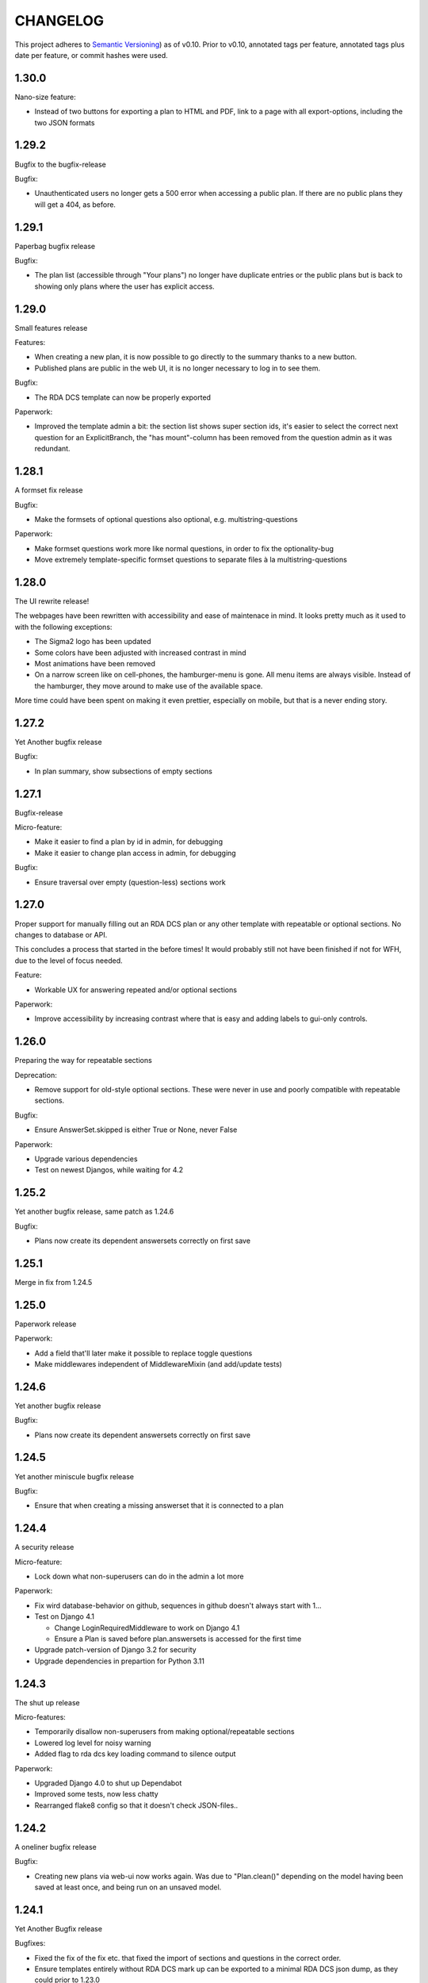 =========
CHANGELOG
=========

This project adheres to `Semantic Versioning <https://semver.org/spec/v2.0.0.html>`_)
as of v0.10. Prior to v0.10, annotated tags per feature, annotated tags plus
date per feature, or commit hashes were used.

1.30.0
------

Nano-size feature:

* Instead of two buttons for exporting a plan to HTML and PDF, link to a page
  with all export-options, including the two JSON formats

1.29.2
------

Bugfix to the bugfix-release

Bugfix:

* Unauthenticated users no longer gets a 500 error when accessing a public plan.
  If there are no public plans they will get a 404, as before.

1.29.1
------

Paperbag bugfix release

Bugfix:

* The plan list (accessible through "Your plans") no longer have duplicate
  entries or the public plans but is back to showing only plans where the user
  has explicit access.

1.29.0
------

Small features release

Features:

* When creating a new plan, it is now possible to go directly to the summary
  thanks to a new button.
* Published plans are public in the web UI, it is no longer necessary to log in
  to see them.

Bugfix:

* The RDA DCS template can now be properly exported

Paperwork:

* Improved the template admin a bit: the section list shows super section ids,
  it's easier to select the correct next question for an ExplicitBranch, the
  "has mount"-column has been removed from the question admin as it was
  redundant.


1.28.1
------

A formset fix release

Bugfix:

* Make the formsets of optional questions also optional, e.g.
  multistring-questions

Paperwork:

* Make formset questions work more like normal questions, in order to fix the
  optionality-bug
* Move extremely template-specific formset questions to separate files à la
  multistring-questions

1.28.0
------

The UI rewrite release!

The webpages have been rewritten with accessibility and ease of maintenace in
mind. It looks pretty much as it used to with the following exceptions:

* The Sigma2 logo has been updated
* Some colors have been adjusted with increased contrast in mind
* Most animations have been removed
* On a narrow screen like on cell-phones, the hamburger-menu is gone. All menu
  items are always visible. Instead of the hamburger, they move around to make
  use of the available space.

More time could have been spent on making it even prettier, especially on
mobile, but that is a never ending story.

1.27.2
------

Yet Another bugfix release

Bugfix:

* In plan summary, show subsections of empty sections

1.27.1
------

Bugfix-release

Micro-feature:

* Make it easier to find a plan by id in admin, for debugging
* Make it easier to change plan access in admin, for debugging

Bugfix:

* Ensure traversal over empty (question-less) sections work

1.27.0
------

Proper support for manually filling out an RDA DCS plan or any other template
with repeatable or optional sections. No changes to database or API.

This concludes a process that started in the before times! It would probably
still not have been finished if not for WFH, due to the level of focus needed.

Feature:

- Workable UX for answering repeated and/or optional sections

Paperwork:

- Improve accessibility by increasing contrast where that is easy and adding
  labels to gui-only controls.

1.26.0
------

Preparing the way for repeatable sections

Deprecation:

- Remove support for old-style optional sections. These were never in use and
  poorly compatible with repeatable sections.

Bugfix:

- Ensure AnswerSet.skipped is either True or None, never False

Paperwork:

* Upgrade various dependencies
* Test on newest Djangos, while waiting for 4.2

1.25.2
------

Yet another bugfix release, same patch as 1.24.6

Bugfix:

* Plans now create its dependent answersets correctly on first save

1.25.1
------

Merge in fix from 1.24.5

1.25.0
------

Paperwork release

Paperwork:

* Add a field that'll later make it possible to replace toggle questions
* Make middlewares independent of MiddlewareMixin (and add/update tests)

1.24.6
------

Yet another bugfix release

Bugfix:

* Plans now create its dependent answersets correctly on first save

1.24.5
------

Yet another miniscule bugfix release

Bugfix:

* Ensure that when creating a missing answerset that it is connected to a plan

1.24.4
------

A security release

Micro-feature:

* Lock down what non-superusers can do in the admin a lot more

Paperwork:

* Fix wird database-behavior on github, sequences in github doesn't always
  start with 1...
* Test on Django 4.1

  * Change LoginRequiredMiddleware to work on Django 4.1
  * Ensure a Plan is saved before plan.answersets is accessed for the first time
* Upgrade patch-version of Django 3.2 for security
* Upgrade dependencies in prepartion for Python 3.11

1.24.3
------

The shut up release

Micro-features:

* Temporarily disallow non-superusers from making optional/repeatable sections
* Lowered log level for noisy warning
* Added flag to rda dcs key loading command to silence output

Paperwork:

* Upgraded Django 4.0 to shut up Dependabot
* Improved some tests, now less chatty
* Rearranged flake8 config so that it doesn't check JSON-files..

1.24.2
------

A oneliner bugfix release

Bugfix:

* Creating new plans via web-ui now works again. Was due to "Plan.clean()"
  depending on the model having been saved at least once, and being run on an
  unsaved model.

1.24.1
------

Yet Another Bugfix release

Bugfixes:

* Fixed the fix of the fix etc. that fixed the import of sections and questions
  in the correct order.
* Ensure templates entirely without RDA DCS mark up can be exported to
  a minimal RDA DCS json dump, as they could prior to 1.23.0

Paperwork:

* Dedicated functions made to load all the extra stuff needed for RDA DCS
  support, and to set up fixtures for the RDA DCS tests
* Removed outdated testing-flags that skipped some tests that should not have
  been skipped

1.24.0
------

The full RDA DCS support release! See UPGRADING.rst.

New feature:

* Import RDA DCS plans into EasyDMP. (They do need to be valid, as per
  JSON-Schema!)
* Export any plan to RDA DCS format. One that is based on the RDA DCS template
  will yield the most complete result, while exporting a plan based a template
  that is marked up with RDA DCS keys will be as good as the mark up and
  structure compatibility allows.

Bugfix:

* When designing a template, plans based on that template might end up with
  answers to questions that no longer exist in that template, which prevented
  the plan from validating. Now, the spurious/dead answers are removed from the
  plan on validation instead.
* Fix validation of all question types that uses NotSet

New included template:

* An example of all available question types, in
  src/easydmp/dmpt/data/question-type-demonstration.template.json

Paperwork:

* Added documentation about the new features
* Improve on the UX of the typedidentifier question type: better error
  messages, looks and validation
* Fix the template importi/export tests to work with the new template structure

1.23.1
------

Bugfix:

* Template import failed on generating a new Template title

1.23.0
------

See UPGRADING.rst to set up the RDA DCS support.

New features:

* A new field "uuid" on the template, which is assumed to be a persistent
  unique identifier. When exporting a template, the uuid is preserved.
* Support marking up templates using the JSON structure of RDA DCS as
  a taxonomy of sorts, via the new app "rdadcs"
* Backend support for repeated sections, the frontend is lagging behind, though

New included template:

* RDADCS v1.1, in src/easydmp/rdadcs/data/rdadcs-v1.1.template.json

Paperwork:

* Add tests for exporting EasyDMP plans


1.22.3
------

The fix to the fix release

Bugfix:

* There was a bug in the fix of template import with optional sections/deep
  structure

Paperwork:

* Reorganize the documentation as per http://diataxis.fr into Howtos, Overview
  (explanation), Reference, except for the docs for developers.
  (There are no tutorials yet.)

1.22.2
------

The myriad fixes release

Bugfixes:

* Validation of multistrings, dates and datetimes was fixed
* When answering questions one by one it was possible to end up in a situation
  where self.object (the answerset) wasn't available, which lead to a 500
  Server Error
* The UX for daterange questions was improved: it was missing from the plan
  summary, it was unclear that both dates are needed etc.
* Import of templates with optional sections and deep structure was broken,
  which wasn't discovered until the RDA DCS template was sufficiently finished.


1.22.1
------

Bugfix:

* Fix migration inheritance problem, caused by too aggressive search/replace

1.22.0
------

New feature:

* Add a "multistring" question-type, for RDA DMP Common Standard

Bugfixes:

* Fix adding additional rows to formsets, this time without any javascript
* Extend the max-length of "shortfreetext" to 255 characters, after finding
  an overly long project title in the wild. (It still can't fit the full title
  of "Moll Flanders" (1722) by Daniel Defoe, though.)

Paperwork:

* Refactored how formset questions works and made the first standalone formset
  question-type: multistring

1.21.0
------

New feature:

* Add a "datetime" question-type, for RDA DMP Common Standard

Paperwork:

* Make ``fill_cache_from_class()`` idempotent, which makes it possible to rerun
  the eestore upgrading commands from 1.20.0 without errors.

1.20.0
------

See UPGRADING.rst to start using the new EEStore types.

New feature:

* EEStore types country (ISO 3166-1), currency (ISO 4217), and language (ISO
  639-3)

Paperwork:

* Stub app for RDA DCS specific stuff
* Util-function in EEStore for loading EEStoreCache from a class
* Refactored saving questions in views to ensure identical code-path

1.19.0
------

New feature:

* Support for questions that can be answered by either Yes, No or Unknown. For
  RDA DMP Common Standard.

Paperwork:

* More babysteps towards repeated sections
* Security updates: Django 3.2.13, Django 4.0.4 and Pillow 9.0.1

1.18.0
------

New features:

* Questions can be used as the identifier of answersets. This is marked on
  their QuestionType. The answer of a ShortfreeTextQuestion can be used as such
  an identifier.
* New question-type TypedIdentifierQuestion that can also be used as the
  identifier of answersets. It consists of a typed string, where the types are
  currently denominated via CannedAnswers. This is necessary for proper RDA DMP
  CS support.

Bugfix:

* Fix logging of DRF authtokens created via admin. The admin for these is
  overly clever, breaking introspection, which lead to a 500 Server Error when
  logging creation of a token.

1.17.0
------

Backwards incompatible change:

* After a security audit it was decided to shut down the API endpoint
  /api/v1/users/. The new endpoint, /api/v2/users/, has better security.

Paperwork:

* Officially run on Python 3.10 instead of Python 3.8

1.16.0
------

Big new feature:

* Support importing plans and templates via API: either by POSTing an export or
  by pulling an export from a URL.

Bugfix:

* Work around a problem in the ORCID backend: it sets "fullname" to be a json
  blob when it is supposed to be a string.
* The "Imported"-filter in the admin now works.

Paperwork:

* Refactor the import/export functionality
* Upgrade Django to currently secure version
* Run and test on Django 4.0
* Run and test on Python 3.10

1.15.0
------

Small new feature:

* Stop hardcoding login-providers. As a bonus, add support for logging in with
  ORCID.

Bugfix:

* "Save As" no longer leads to a 500 error. This was due to a bug in cloning
  answersets.

Paperwork:

* Various dependency upgrades

1.14.1
------

Bugfix:

* Ensure that the importer of a plan can access the import correctly

Paperwork:

* Upgrade python social auth (psa) and in the process get rid of a hack

1.14.0
------

Big new feature:

* Support exporting and importing plans: export via CLI, admin and API,
  import via CLI and admin

Small new feature:

* Reuse admin-filter to limit foreign keys in admin when making templates. For
  instance, when making questions, if you filter on a template in the questions
  list, a new question can only select the sections of that template as
  possible sections. Sections can only select sections in the same template as
  parents etc.

Bugfixes:

* Fix "analyze_plans" management command
* Fix utility function to work with answersets

Paperwork:

* Get rid of remaining vestiges of Python 3.7
* Various upgrades
* Add "skipped"-field to AnswerSet in preparation of repeatable section support
* Store "branching_possible" on QuestionType. This'll make it possible to join
  on branchability.
* Various refactors for consistency and cleanup

1.13.0
------

Small new feature:

* Make it possible to show or hide the notes field per question, instead of
  hardcoding it per input type.

Bugfixes:

* Ensure that validation of email questions doesn't wind up in debugging-mode,
  and check commits for python debugging statements

1.12.0
------

Humongous new feature:

* Major refactor of questions, should allow for 3rd party apps containing 3rd
  party question types

Small new features:

* New API v2 endpoints for JWT impersonation and logout, logging out will
  invalidate the token.
* API v2 ready for use
* Added a question type for email-addresses: email
* Added a question type for links (URLS/URIs/IRIs): iri

Paperwork:

* Removed squashed migrations.

1.11.1
------

Bugfix:

* The endpoint /api/v1/plans/ now works with answersets. The old "one answerset
  per section" is emulated by showing the first created answerset per plan and
  section and ignoring any others. Needless to say, this means that plans made
  from templates that allows more than one answerset per section won't have all
  its answers in the json blob.

1.11.0
------

Due to the squashed migrations of the major functionality this cannot be
a patch release. Nothing should change in the database except for new lines in
the `django_migrations` table.

Bugfix:

* Fix bug when making a new version of a plan

Small new feature:

* Allow making a plan public. This will make it readable for all.

Paperwork:

* Improve documentation slightly
* Squash all unsquashed migrations in preparation for some big refactors
* Upgrade insecure dependecies

1.10.1
------

Bugfixes:

* Non-superusers can once again start new plans from the template list page.
* Validation for MultiRDACostOneTextQuestion was.. not exactly checking for
  what needed checking. Missed because the field is not in use in any public
  template yet.

Paperwork:

* Show answerset identifier/name in canned export, not the primary key.
* Move the "is this question editable for this user" calculation from the
  template to the view.
* Squash migrations of more standalone apps (eestore, easdydmp_auth, eventlog)
  in preparation for doing the same to the complex apps (dmpt, plan).

1.10.0
------

Do not go directly from a pre 1.9.0 version to this version, go via 1.9.0. See
UPGRADING.rst.

Small new features:

* Rework how answers are shown in the summary, in preparation for repeatable
  sections
* Make AnswerSets available through the admin

Paperwork:

* Hook up AnswerSets to their parent AnswerSets. Necessary to support
  repeatable sections
* SQl schema cleanup:

    * Plan no longer has the fields ``data`` and ``previous_data``
    * Removed now unused fk to Plan on Answer


1.9.4
-----

Small new features:

* Fixed the plan summary view so that sections nest (and replaced
  position+float with flexbox for the show section-button)

Bugfixes:

* DateQuestion validation now doesn't choke on the input already being a date


1.9.3
-----

Another bugfix release

Bugfixes:

* Optional section questions are now not reorderable but stays at position 0
* In the continuing saga of "validate branching sections correctly"...

  * Paths passed around are now always tuples of ints
  * The if-monster in ``AnswerSet.validate_data()`` is replaced by the light
    early-return structure of ``Section.validate_data()``

* Get rid of a 404: When going from a linear section to a branching section,
  the answerset is now passed in

1.9.2
-----

Teeny tiny bugfix release

Bugfixes:

* Cloning was broken for plans due to a bug in Answer.clone()
* Clicking on anything in the progress bar no longer leads to a 404

Paperwork:

* Synchronize the User table schema with upstream

1.9.1
-----

Obligatory big release "oops"

1.9.0
-----

This release has very little that has visibly changed for the end users but
there are some enormous incompatible changes in the database. DO NOT FORGET TO
MIGRATE and take a backup before you do.

The migrations are numerous and heavy. They have been optimized for speed, but
they might take a while.

This release is the biggest, scariest, step in supporting repeatable sections,
that means that a section can be answered more than once.

Incompatible changes:

* Stop storing answers on Plan.data/Plan.previous_data, store them on the
  AnswerSet instead. The fields still exist but will be dropped in a future
  release.

Big new features:

* Move answers to AnswerSets, with all the needed reshuffling of validation
  logic, storage logic and traversal logic that implies.

Small new features:

* Allow setting a section as "repeatable" in the admin. This is for testing and
  does not effect anything yet.
* Hide the "Edit all"-link where it is pointless

Bugfixes:

* Validation for branching sections works better
* AnswerSets are now cloned correctly

Paperwork:

* Switch to Django's non-postgres specific JSONField-implementation
* Drop support for Django 2.2

1.8.1
-----

Admin bugfix/QoL improvements release

- Fix bug that prevented the creation of new sections
- Made section cloning information read only
- Made questions auto-increment position on first save, just like sections and
  canned answers

1.8.0
-----

See UPGRADING.rst.

Incompatible changes:

* JWT: Due to supporting the new Django LTS (3.2) it was necessary to upgrade
  the jwt library used by the API. However, the existing JWT library did not
  support the new LTS, so it was necessary to switch to a newer, still
  developed fork. This fork has a slightly different API and has its own way of
  doing masquerading. The existing, non-documented masquerading endpoint
  ``authorize`` has been dropped.

Big new features:

* Much easier to reorder sections, questions, canned answers in a template,
  both in admin and manually. It is now no longer possible to set position
  directly. A valid position is generated for you on first save.
* Sections now nest properly. Nesting (via the ``section_depth`` and
  ``super_section`` attributes) was once upon a time added in order to organize
  the branching H2020 template. Reordering them via admin was very clunky, and
  the uniqueness constraint that ensured each section had a unique position per
  *template* was removed to make it easier. The admin UI for reordering has now
  been improved enough that the constraint can be reintroduced.

Bugfixes:

* Prevent server error on unauthorized access to pdf

Paperwork:

* Improve how the validity checkmark is done. Now it is CSS-styleable.
* Log a "cannot ever happen" bug that nevertheless has happened
* Official support for Django 3.2 LTS. This will be the last minor version to
  support Django 2.2.

1.7.0
-----

Small new features:

* Template Designers can import templates
* Templates can now be locked (made read only) in addition to published (made
  public).
* Allow HTML in Question.comment, Question.help_text, Section.comment,
  Section.introductory_text

Bugfixes:

* Trying to access a link to a plan containing a non-existing plan id or
  question id will now always end up with a "404 Not Found" instead of
  sometimes a "500 Server Error".
* Also clone import metadata when cloning a template

Paperwork:

* Support running on Django 3.1 and prepare for running on Django 3.2

1.6.0
-----

Small new features:

* Template Designers can now make new versions of their templates as well as
  making private copies of them.
* Published templates are readonly in the admin for *everyone*
* The batch plan export CLI script is updated due to end user feedback: instead
  of exporting every single plan it can be limited to plans of a specific
  template, as well as only validated plans.
* Change how setup of a new site is done, + devfixtures

  There's now a separate management command for loading a fresh database with
  standardized data, ``setup``.

Bugfixes:

* Regression: It was not possible to add/change Section.label or Question.label
  in the admin. Thx, frafra!
* Importing templates using the EEStore didn't work due to overzealous
  validation

Paperwork:

* Hopefully the final needed database change for supporting repeatable sections
* The plan export script now uses ``argparse``, for more detailed help.
* A new management command ``resetmigrationhistory`` to empty the
  ``django_migrations``-table so that ``--fake --fake-initial`` can be run,
  that does not involve manually typing in SQL commands. Only run when all
  migrations are up to date.

Do remember to run ``migrate``.

1.5.0
-----

Big new features:

* Export of templates, via CLI, admin, API
* Import of templates, via CLI, admin

Small new features:

* CLI script to batch export plans to PDF

Paperwork:

* New way to update/freeze dependencies
* Final step of JSONField-conversion: Remove traces of squashed migrations
* New management command to ease development of support for RDA DMP CS

1.4.2
-----
PDF support in plan export.

1.4.1
-----

Step two of the JSONField-conversion that started in the previous
version was done now. The final will happen no later than 1.5.0.

The migration plan.0006_link_answer_to_answerset does not like
some databases. It can time out if that happens, blocking the
other migrations. If this holds for you, see UPGRADING.rst

1.4.0
-----

New features:

* Add API authentication by token
* Export Plan to PDF

Bugfixes:

* Fix bug due to url arg now being int, not str

On the way to better export to RDA DMP CS:

* Rename SectionValidity to AnswerSet and QuestionValidity to Answer, in
  preparation for repeated sections.

Prepping for upgrade of Django:

* Mark tests that need JSONField support
* Change NullBooleanField to BooleanField(null=True)
* Use contrib.postgres JSONField instead of 3rd party field
* Replace url() with path()

Cleanup:

* Remove the model PlanComment (never in use)

Developer QoL:

* Read logging config from separate file
* Add file to control codecov
* Greatly improve the sphinx docs

1.3.3
-----

* Tons of fixes to the test and test-system
* Make plan data searchable in DRF (will run a migration)
* Prepare API for v2
* Use `drf-spectacular` for OpenAPI support

1.3.2
-----

* Fix typo during refactor
* Fix bug caused by mypy

1.3.1
-----

* Fix various bugs in optional sectons
* Add some type hints to tricky bits. This will help with making setions
  repeatable but does *not* mean that we will aim for everything typed.

  Common setup is added to "setup.cfg". Override with "mypi.ini" and
  ".mypi.ini", which are in .gitignore.
* Add support for toggleable pagination, turn on with query param `page_size`
* Remove last vestiges of old flow-app
* Refactor Plan, especially validation. This is the first step in adding
  repeatable sections.
* Move the remains of easydmp.utils to easydmp.lib
* Update devfixtures.json for v1.3.0
* Remove final traces of cached section graphs

1.3.0
-----

New: Add support for optional sections

1.2.9
-----

* Run tests on github for a shiny, shiny badge
* Allow running flake8 from tox
* Fix thinko in plan list api

1.2.8
-----

* Rename Question.obligatory to Question.on_trunk

1.2.7
-----

* Plan list in API will not filter on published field

1.2.6
-----

* Plan serializer was missing the validation-fields
* Make it easier to override just the password for a database, in settings
* Bugfix

1.2.5
-----

* Layout improvements

1.2.4
-----

* Wherever answers can be entered, show the section introductory text by default
* Stop making irrelevant answers in Plan.data from leading to a validation error
* Fix bug in validation when clicking "Check" in the UI

1.2.3
-----

* Improve the widget for storage forecast

1.2.2
-----

* Fix bug in section graph rendering in the api, affecting the admin

1.2.1
-----

* Fix a bug when navigating through a template with both branching and linear
  sections.
* Stop caching section graphs on disc, generate them realtime instead

1.2.0
-----

* Adds a new question type for storage forecast


1.1.3
-----

* Improve the generated html
* Update devfixtures to not mention the old flow


1.1.2
-----

* Improves on earlier bugfix.

1.1.1
-----

* Fixes a bug where the application crashes when navigating forward to next page.

1.1.0
-----

* Add a way to show questions in the generated text, not just the answers and
  notes. Toggled by a field on the template.
* Make the template API up to date with newer template fields
* Add the url to the generated html to the plan API

1.0.2
-----

* Bugfix of 1.0.1

1.0.1
-----

* First step of removing the old branching system: remove code, delete tables.

1.0.0
-----

First version using the new branching system

See UPGRADING.rst!

0.25.0
------

Last version using the old branching system

* Remove upgrade-commands needed for the last important upgrade, going from
  0.20.1 to 0.21. (Probably should have been removed in 0.22.)
* Search for users in eventlog (admin)
* Fix for a bug in Question formsets

0.24.1
------

* Improve plan API: add search, improve filtering
* Improve looks for formsets
* Improve looks for sinle section templates

0.24.0
------

* Two new question types: date and multirdacostonetext, developed during the
  May 2020 virtual RDA hackathon
* Sundry fixes and dependency updates

0.23.2
------

* Fix bug with missing methid on BooleanQuestion after refactor
* Use Python 3.8 due to cached_property

0.23.1
------

Maintenance release

* Fix bug due to incompatibility with Django 2.1 that affected invitations
* Upstream auth.User has changed so alter our own copy likewise
* New CLI-command for seeing rough plan question usage statitstics: which plans
  have answered which questions
* Various code cleanup, e.g. fixing code broken and/or missing after rebase
* Switch to running on Django 2.2 and prep for running on 3.x

0.23.0
------

* Add support for exporting to RDA DMP Common Standard. This necessitated
  adding one more piece of personal data: the full name of persons involved
  with a plan. For this reason the privacy policy has been updated as well,
  and it has been moved from the database to code for easier versioning.

0.22.3
------

* Fix the docker-compose setup to work on a newer OS with newer postgres image
* Improve miscellanea about optional questions. Validation, show in admin, show
  in gv graphs.
* Switch to run on Django 2.2

0.22.2
------

* Amend the previous patch so that superusers can choose whether to see all
  plans in existance in the personal plan list or not.

0.22.1
------

* Allow superusers access to all plans in end user web ui
* Fix a problem when working on templates with subsections

0.22.0
------

* Fix an annoyance with the layout/whitespace between the page header and page
  contents.
* Show a plan's title and version in the page title, for bookmarks etc.
* Bugfixes galore: When cloning (saving a plan under a new name, or unlocking)
  section validities and editors were created twice, which ran into
  a unique-constraint. This also hid a typo in the event logging, and an error
  with incrementing the version number when unlocking.
* Make it so that Plan.modified only updates on explicit alterations by
  a human, not when batch-processing fixes.
* Improve the API for dmpt models: show template and newer fields on Question,
  allow search and filtering on Template, Section, Question and CannedAnswer.
* Upgrade lots of dependencies and allow testing on newer Djangos

0.21.5
------

* Bugfix: Unpinned dependency was incompatible with Django 1.11

0.21.4
------

* Show some statistics on the public front page

0.21.3
------

* Stop a long title from leaking into the next row of plans in the plan list

0.21.2
------

* Push out some stable code to lock it in ahead of the big, scary branching
  change. Small releases are a good thing. Nothing in this release should
  change anything visible to the end users.

0.21.1
------

* Bugfix in the old branching system, prevent invalid ``Edge``'s from breaking
  the flow calculator.

0.21.0
------

* Change BooleanQuestion to store "Yes"/"No" instead of True/False

See UPGRADING.rst!

0.20.1
------

* Fix to 0.20.0

See UPGRADING.rst!

0.20.0
------

* Do second and last step of database migration cleanup

See UPGRADING.rst!

0.19.9
------

* Do first step of database migration cleanup

See UPGRADING.rst!

0.19.8
------

* Various bugfixes
* Squash migrations ahead of branching changeover

0.19.7
------

* Update outdated devfixtures

0.19.6
------

* Fix error in new template-chooser if attempting to access deleted template
* Improve the dmpt admin:

  * Filter questions on EEStore mounts
  * Add method to copy a template
* Pull in newer versions of some dependencies for security reasons
* Improve cloning for templates: store a reference to the original version

0.19.5
------

* Add explicit LICENSE.txt
* Freeze version of django-select2, the newest doesn't work on Django 1.11
* Improve testing, by adding fixture-generators among other things
* Adjust UI of template chooser a little
* Prevent showing template version twice in the generated text

0.19.4
------

* Improve and document testing
* Bugfix in SectionDetailView, affected H2020-plans

0.19.3
------

* Fix bug with exports not rendering properly. Has been here since 0.19.0.

0.19.2
------

* Show the version of templates, if there are multiple versions
* Use ISO 8601-ish formatting for dates and times throughout
* Fix bug with logging in some cases of saving a plan

0.19.1
------

* Fix bug in validating optional questions

0.19.0
------

* Set a question-type specific css class on every question widget
* Prevent Makefile from exiting with an error
* Added CONTRIBUTORS.txt and CONTRIBUTING.rst
* Remove the TemplateAccess model, which was replaced by django-guardian ages
  ago.
* Truncate long section titles in section progress bar
* Major change: Replace "Publish" plan with "Lock" plan. A locked plan is not
  accessible to the public, and can be unlocked to create a new version.
* Remove "Create new plan" from header in UI
* New feature: Add rudimentary support for setting CORS headers for API-access
* Add "Help"-link to help-page in header
* Replace the privacy policy with a locally hosted one
* Add more metadata for templates
* Choose template before creating a plan, not during
* Logging of some events

0.18.0
------

* New question type: ShortFreetext. A single line of text suitable for titles
  and names
* Fix for validations of plans not being saved when clicking "Check" in the UI

0.17.1
------

* Fixed broken listing of plans in API for authenticated users
* Show username in header
* Find users by date_joined in admin

0.17.0
------

* New feature: cache generated section graphs and make them available from the
  admin and from an API endpoint.

0.16.1
------

* Removed duplicate in requirements (confuses pip)

0.16.0
------

* Add docs about template design
* New feature: optional questions, need not be answered if shown
* Fixed some infelicities on the section update page
* Reverted an admin feature that can't work in production as is (review graph)

0.15.0
------

* Add link to user guide in footer
* Add docs on flow visualization
* Various css fixes and typo fixes
* Various cleanups, code style
* New feature: view flow for a section from the admin
* New feature: Make a new version of a template from the admin


0.14.6
------

* Document and update devfixtures.json
* Fix bug that made next/page buttons on linear sections (multiple
  questions per page) behave differently from branching sections
  (single question per page).
* Use python 3.7 and nonbinary psycopg2 in the Docker image
* Sundry bugfixes
* Add some template metadata

  * Differ between generic and domain specific templates
  * Store a description for each template

0.14.5
------

* Switch to a newer JSONField implementation
* Save validities in bulk, avoid multiple expensive UPSERTs
* Fix Heisenbug that made saving questions work differently on
  different instances:

  * Use Python 3.7 due to ordered dicts
  * Ensure all question keys stored in plans are strings, since
    json converts ints to strings and, dependsing on
    implementation, may allow duplicate keys.

  Different JSON libraries treat duplicate keys differently.
  Python's json picks the last key if there are duplicates, and
  with python 3.7, the last key is always the newest key.

0.14.4
------

* Support Python 3.7
* Remove some unused code
* Improve UX in template admin, add search
* Always pull in debug toolbar
* Log question saving to ease debugging
* Make plan save lighter and speedier
* Improve UI for multi question pages

0.14.3
------

* Better solution to the solution in 0.14.2
* Upgrade many dependencies
* Record what dependencies work together

0.14.2
------

* Lock down more versions of (sub-)dependencies

0.14.1
------

* Bugfix, failing filter-lookup in admin

0.14.0
------

* New feature: allow selected users to create templates. If a user
  is in the group "Template Designer", and is_staff is True, that
  user gains access to a stripped down Django admin to create and
  edit their own templates. They can use their own unfinished
  templates for making plans as well.
* Remove the separate CannedAnswer entry from the admin

0.13.4
------

* Yet another bugfix to multiple questions on a single page
* Bugfix to template deletion
* Fix ordering of canned answers
* Fix Sigma2-logo (remote url was 404)

0.13.3
------

* Make a start on simplifying the CSS and the HTML structure
* Add a customized 500 error page

0.13.2
------

* Show current plan in header when known

0.13.1
------

* Bugfixes to 0.13.0

0.13.0
------

* Multiple questions on a single page, for sections without branches.

0.12.3
------

* Bugfixes: relating to the viewer role after 0.12.1
* Bugfixes: relating to what pages should be public after 0.12.1
* Added a themed 400 Not Found page.

0.12.2
------

* Add links to EUDAT's T0S and Privacy Policy in the footer.

0.12.1
------

* Bugfix: Users were not redirected to the login page when
  accessing a plan anonymously but got a 500 server error instead.
* Bugfix: Not all the necessary authentication backends were in use.
* Other small fixes.

0.12
----

2018-10-18

* Backend-support for logging of events
* Usage of JWT for access to non-public parts of the API.
* Switch from homebrew auth system for templates to django-guardian.
  Eventually switch to use django-guardian wherever convenient.
* Start of changelog.

v0.11.1
-------

2018-09-26

* Support for docker-compose to ease development. This includes
  fixtures to fill the database with the relevant user types
  (superuser, ordinary user) and a sample template. This isn't
  end-user relevant or run-time bug prone so is relegated to
  a patch-version.


0.11
----

2018-09-21

* New feature: A very rudimentary system for giving people usage
  access to unpublished templates, for ease of cooperative
  development of new templates.

0.10
----

2018-09-14

* First version using semantic versioning
* New user role for plans: view only. This necessitated an
  overhaul of the invitation system

2018, early September
---------------------

* Easy and not so easy speed optimizations. It used to take up to
  10 seconds to go to the next question. Now it takes less than
  1 second.
* Quality if life changes to allow for easier on-boarding of new
  developers.

2018, first half
----------------

* Work on another branching template for H2020.
* New look and many UI-improvements for end users.
* Most templates made private.

2017-09-08
----------

* The big rename. Officially forked off from sigma-dmp, and the
  code was cleaned up and moved to a publically visible git
  repository.
* Large deployment changes. All deployment-specific code was moved
  to a separate repository to facilitate multiple deployment
  options.

2017, second half
-----------------

* Support for multiple templates, and better UI for making
  templates (superuser only).
* Work on making a branching template for H2020 and the additional
  form-support needed.
* Creation of the EEStore, which gathers publically accessible
  data from various repositories via APIs, normalizes that data
  and provides an API to access the result. Useful for creating
  drop-down lists.
* Support for using data from external APIs via the EEStore.
* Email-based system for inviting other users to edit a plan.
* Upgrade from python 2.7 to python 3.
* Upgrade to Django 1.11.
* Read-only API.

2016
----

* Proof of concept named "sigma-dmp" with a single, branching,
  hard coded template. Eventually the questions and flow was
  stored in a database so that it would not be necessary to make
  a new deployment for every change of wording in a question.
* Start of FSA-backed form-generator.
* Support branching on boolean questions.
